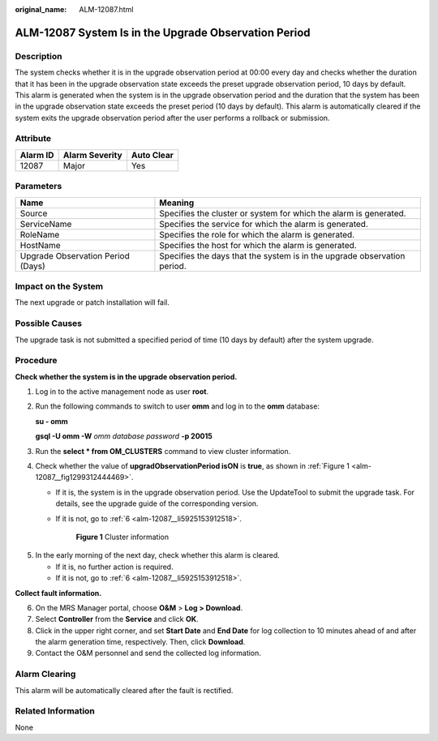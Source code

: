 :original_name: ALM-12087.html

.. _ALM-12087:

ALM-12087 System Is in the Upgrade Observation Period
=====================================================

Description
-----------

The system checks whether it is in the upgrade observation period at 00:00 every day and checks whether the duration that it has been in the upgrade observation state exceeds the preset upgrade observation period, 10 days by default. This alarm is generated when the system is in the upgrade observation period and the duration that the system has been in the upgrade observation state exceeds the preset period (10 days by default). This alarm is automatically cleared if the system exits the upgrade observation period after the user performs a rollback or submission.

Attribute
---------

======== ============== ==========
Alarm ID Alarm Severity Auto Clear
======== ============== ==========
12087    Major          Yes
======== ============== ==========

Parameters
----------

+-----------------------------------+--------------------------------------------------------------------------+
| Name                              | Meaning                                                                  |
+===================================+==========================================================================+
| Source                            | Specifies the cluster or system for which the alarm is generated.        |
+-----------------------------------+--------------------------------------------------------------------------+
| ServiceName                       | Specifies the service for which the alarm is generated.                  |
+-----------------------------------+--------------------------------------------------------------------------+
| RoleName                          | Specifies the role for which the alarm is generated.                     |
+-----------------------------------+--------------------------------------------------------------------------+
| HostName                          | Specifies the host for which the alarm is generated.                     |
+-----------------------------------+--------------------------------------------------------------------------+
| Upgrade Observation Period (Days) | Specifies the days that the system is in the upgrade observation period. |
+-----------------------------------+--------------------------------------------------------------------------+

Impact on the System
--------------------

The next upgrade or patch installation will fail.

Possible Causes
---------------

The upgrade task is not submitted a specified period of time (10 days by default) after the system upgrade.

Procedure
---------

**Check whether the system is in the upgrade observation period.**

#. Log in to the active management node as user **root**.

#. Run the following commands to switch to user **omm** and log in to the **omm** database:

   **su - omm**

   **gsql -U omm -W** *omm database password* **-p 20015**

#. Run the **select \* from OM_CLUSTERS** command to view cluster information.

#. Check whether the value of **upgradObservationPeriod isON** is **true**, as shown in :ref:`Figure 1 <alm-12087__fig1299312444469>`.

   -  If it is, the system is in the upgrade observation period. Use the UpdateTool to submit the upgrade task. For details, see the upgrade guide of the corresponding version.

   -  If it is not, go to :ref:`6 <alm-12087__li5925153912518>`.

      .. _alm-12087__fig1299312444469:

      .. figure:: /_static/images/en-us_image_0000001532767554.png
         :alt: **Figure 1** Cluster information

         **Figure 1** Cluster information

5. In the early morning of the next day, check whether this alarm is cleared.

   -  If it is, no further action is required.
   -  If it is not, go to :ref:`6 <alm-12087__li5925153912518>`.

**Collect fault information.**

6. .. _alm-12087__li5925153912518:

   On the MRS Manager portal, choose **O&M** > **Log > Download**.

7. Select **Controller** from the **Service** and click **OK**.

8. Click |image1| in the upper right corner, and set **Start Date** and **End Date** for log collection to 10 minutes ahead of and after the alarm generation time, respectively. Then, click **Download**.

9. Contact the O&M personnel and send the collected log information.

Alarm Clearing
--------------

This alarm will be automatically cleared after the fault is rectified.

Related Information
-------------------

None

.. |image1| image:: /_static/images/en-us_image_0000001532927490.png
